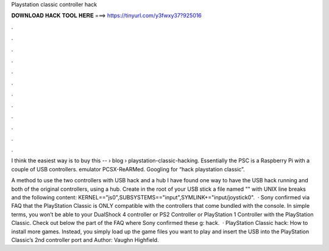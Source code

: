 Playstation classic controller hack



𝐃𝐎𝐖𝐍𝐋𝐎𝐀𝐃 𝐇𝐀𝐂𝐊 𝐓𝐎𝐎𝐋 𝐇𝐄𝐑𝐄 ===> https://tinyurl.com/y3fwxy37?925016



.



.



.



.



.



.



.



.



.



.



.



.

I think the easiest way is to buy this --   › blog › playstation-classic-hacking. Essentially the PSC is a Raspberry Pi with a couple of USB controllers. emulator PCSX-ReARMed. Googling for “hack playstation classic”.

A method to use the two controllers with USB hack and a hub I have found one way to have the USB hack running and both of the original controllers, using a hub. Create in the root of your USB stick a file named "" with UNIX line breaks and the following content: KERNEL=="js0",SUBSYSTEMS=="input",SYMLINK+="input/joystick0".  · Sony confirmed via FAQ that the PlayStation Classic is ONLY compatible with the controllers that come bundled with the console. In simple terms, you won’t be able to your DualShock 4 controller or PS2 Controller or PlayStation 1 Controller with the PlayStation Classic. Check out below the part of the FAQ where Sony confirmed these g: hack.  · PlayStation Classic hack: How to install more games. Instead, you simply load up the game files you want to play and insert the USB into the PlayStation Classic’s 2nd controller port and Author: Vaughn Highfield.
